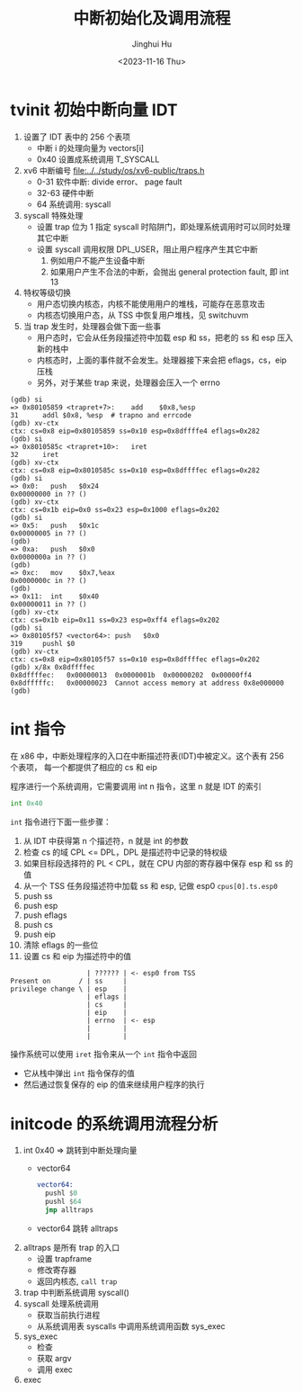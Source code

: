 #+TITLE: 中断初始化及调用流程
#+AUTHOR: Jinghui Hu
#+EMAIL: hujinghui@buaa.edu.cn
#+DATE: <2023-11-16 Thu>
#+STARTUP: overview num indent
#+OPTIONS: ^:nil
#+PROPERTY: header-args:sh :results output :dir ../../study/os/xv6-public


* tvinit 初始中断向量 IDT
1. 设置了 IDT 表中的 256 个表项
   - 中断 i 的处理向量为 vectors[i]
   - 0x40 设置成系统调用 T_SYSCALL
2. xv6 中断编号 [[file:../../study/os/xv6-public/traps.h]]
   - 0-31  软件中断: divide error、 page fault
   - 32-63 硬件中断
   - 64    系统调用: syscall
3. syscall 特殊处理
   - 设置 trap 位为 1 指定 syscall 时陷阱门，即处理系统调用时可以同时处理其它中断
   - 设置 syscall 调用权限 DPL_USER，阻止用户程序产生其它中断
     1) 例如用户不能产生设备中断
     2) 如果用户产生不合法的中断，会抛出 general protection fault, 即 int 13
4. 特权等级切换
   - 用户态切换内核态，内核不能使用用户的堆栈，可能存在恶意攻击
   - 内核态切换用户态，从 TSS 中恢复用户堆栈，见 switchuvm
5. 当 trap 发生时，处理器会做下面一些事
   - 用户态时，它会从任务段描述符中加载 esp 和 ss，把老的 ss 和 esp 压入新的栈中
   - 内核态时，上面的事件就不会发生。处理器接下来会把 eflags，cs，eip 压栈
   - 另外，对于某些 trap 来说，处理器会压入一个 errno
#+BEGIN_EXAMPLE
  (gdb) si
  => 0x80105859 <trapret+7>:	add    $0x8,%esp
  31	  addl $0x8, %esp  # trapno and errcode
  (gdb) xv-ctx
  ctx: cs=0x8 eip=0x80105859 ss=0x10 esp=0x8dffffe4 eflags=0x282
  (gdb) si
  => 0x8010585c <trapret+10>:	iret
  32	  iret
  (gdb) xv-ctx
  ctx: cs=0x8 eip=0x8010585c ss=0x10 esp=0x8dffffec eflags=0x282
  (gdb) si
  => 0x0:	push   $0x24
  0x00000000 in ?? ()
  (gdb) xv-ctx
  ctx: cs=0x1b eip=0x0 ss=0x23 esp=0x1000 eflags=0x202
  (gdb) si
  => 0x5:	push   $0x1c
  0x00000005 in ?? ()
  (gdb)
  => 0xa:	push   $0x0
  0x0000000a in ?? ()
  (gdb)
  => 0xc:	mov    $0x7,%eax
  0x0000000c in ?? ()
  (gdb)
  => 0x11:	int    $0x40
  0x00000011 in ?? ()
  (gdb) xv-ctx
  ctx: cs=0x1b eip=0x11 ss=0x23 esp=0xff4 eflags=0x202
  (gdb) si
  => 0x80105f57 <vector64>:	push   $0x0
  319	  pushl $0
  (gdb) xv-ctx
  ctx: cs=0x8 eip=0x80105f57 ss=0x10 esp=0x8dffffec eflags=0x202
  (gdb) x/8x 0x8dffffec
  0x8dffffec:	0x00000013	0x0000001b	0x00000202	0x00000ff4
  0x8dfffffc:	0x00000023	Cannot access memory at address 0x8e000000
  (gdb)
#+END_EXAMPLE

* int 指令
在 x86 中，中断处理程序的入口在中断描述符表(IDT)中被定义。这个表有 256 个表项，
每一个都提供了相应的 cs 和 eip

程序进行一个系统调用，它需要调用 int n 指令，这里 n 就是 IDT 的索引
#+BEGIN_SRC asm
  int 0x40
#+END_SRC

~int~ 指令进行下面一些步骤：
1. 从 IDT 中获得第 n 个描述符，n 就是 int 的参数
2. 检查 cs 的域 CPL <= DPL，DPL 是描述符中记录的特权级
3. 如果目标段选择符的 PL < CPL，就在 CPU 内部的寄存器中保存 esp 和 ss 的值
4. 从一个 TSS 任务段描述符中加载 ss 和 esp, 记做 esp0 ~cpus[0].ts.esp0~
5. push ss
6. push esp
7. push eflags
8. push cs
9. push eip
10. 清除 eflags 的一些位
11. 设置 cs 和 eip 为描述符中的值

#+BEGIN_EXAMPLE
                     | ?????? | <- esp0 from TSS
  Present on       / | ss     |
  privilege change \ | esp    |
                     | eflags |
                     | cs     |
                     | eip    |
                     | errno  | <- esp
                     |        |
                     |        |
#+END_EXAMPLE

操作系统可以使用 ~iret~ 指令来从一个 ~int~ 指令中返回
- 它从栈中弹出 ~int~ 指令保存的值
- 然后通过恢复保存的 eip 的值来继续用户程序的执行

* initcode 的系统调用流程分析
1. int 0x40 => 跳转到中断处理向量
   - vector64
     #+BEGIN_SRC asm
       vector64:
         pushl $0
         pushl $64
         jmp alltraps
     #+END_SRC
   - vector64 跳转 alltraps
2. alltraps 是所有 trap 的入口
   - 设置 trapframe
   - 修改寄存器
   - 返回内核态, ~call trap~
3. trap 中判断系统调用 syscall()
4. syscall 处理系统调用
   - 获取当前执行进程
   - 从系统调用表 syscalls 中调用系统调用函数 sys_exec
5. sys_exec
   - 检查
   - 获取 argv
   - 调用 exec
6. exec
